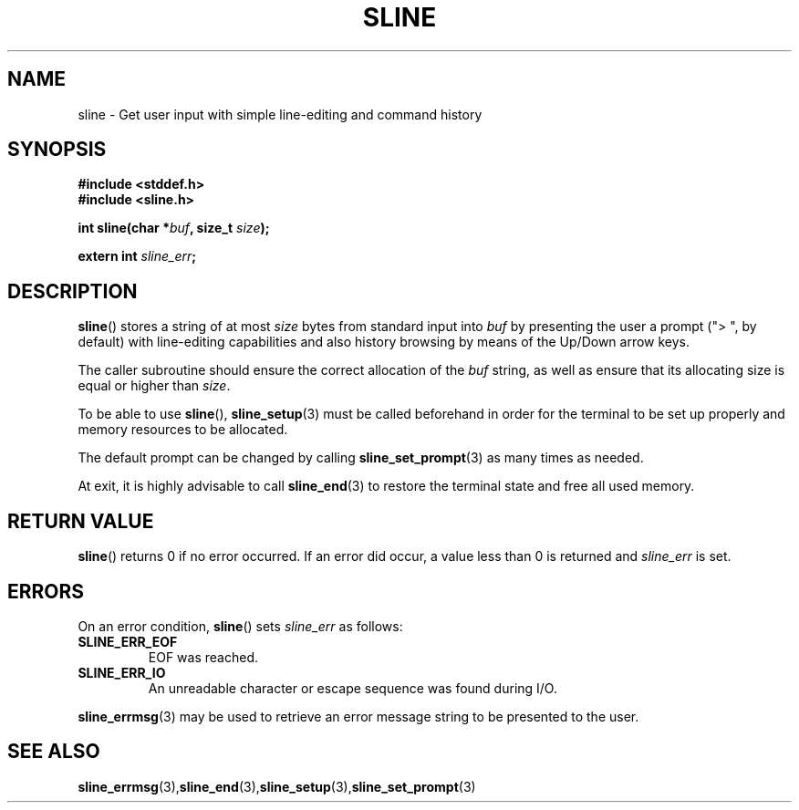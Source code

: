 .TH SLINE 3 sline\-VERSION
.SH NAME
.PP
sline \- Get user input with simple line-editing and command history
.SH SYNOPSIS
.PP
.B #include <stddef.h>
.br
.B #include <sline.h>
.PP
.B int
.BI "sline(char *" buf , 
.BI "size_t " size );
.PP
.BI "extern int " sline_err ;
.SH DESCRIPTION
.PP
.BR sline ()
stores a string of at most 
.I size
bytes from standard input into
.I buf
by presenting the user a prompt 
("> ", by default) 
with line-editing capabilities
and also history browsing by means of the Up/Down arrow keys.
.PP
The caller subroutine should ensure the correct allocation of the
.I buf
string,
as well as ensure that its allocating size is equal or higher than
.IR size .
.PP
To be able to use
.BR sline "(),"
.BR sline_setup (3)
must be called beforehand in order for the terminal to be set up properly
and memory resources to be allocated.
.PP
The default prompt can be changed by calling
.BR sline_set_prompt (3)
as many times as needed.
.PP
At exit, it is highly advisable to call
.BR sline_end (3)
to restore the terminal state 
and free all used memory. 
.SH RETURN VALUE
.BR sline ()
returns 0 if no error occurred. 
If an error did occur, 
a value less than 0 is returned and
.I sline_err
is set.
.SH ERRORS
.PP
On an error condition,
.BR sline ()
sets
.I sline_err
as follows:
.TP 
.B SLINE_ERR_EOF
EOF was reached.
.TP 
.B SLINE_ERR_IO
An unreadable character or escape sequence was found during I/O.
.PP
.BR sline_errmsg (3)
may be used to retrieve an error message string to be presented to the user.
.SH SEE ALSO
.BR sline_errmsg (3), sline_end (3), sline_setup (3), sline_set_prompt (3)
